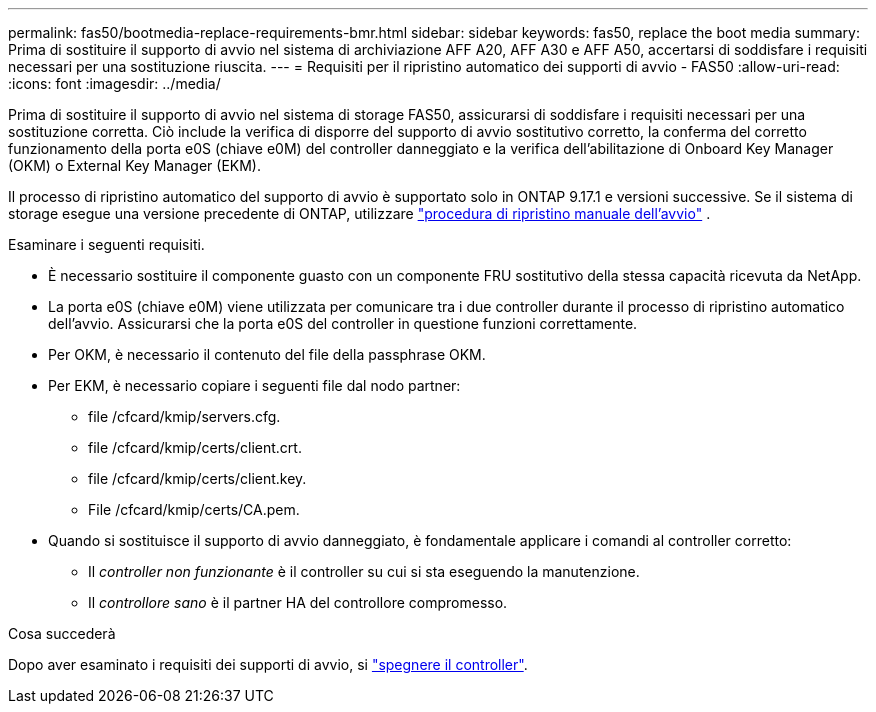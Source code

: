 ---
permalink: fas50/bootmedia-replace-requirements-bmr.html 
sidebar: sidebar 
keywords: fas50, replace the boot media 
summary: Prima di sostituire il supporto di avvio nel sistema di archiviazione AFF A20, AFF A30 e AFF A50, accertarsi di soddisfare i requisiti necessari per una sostituzione riuscita. 
---
= Requisiti per il ripristino automatico dei supporti di avvio - FAS50
:allow-uri-read: 
:icons: font
:imagesdir: ../media/


[role="lead"]
Prima di sostituire il supporto di avvio nel sistema di storage FAS50, assicurarsi di soddisfare i requisiti necessari per una sostituzione corretta. Ciò include la verifica di disporre del supporto di avvio sostitutivo corretto, la conferma del corretto funzionamento della porta e0S (chiave e0M) del controller danneggiato e la verifica dell'abilitazione di Onboard Key Manager (OKM) o External Key Manager (EKM).

Il processo di ripristino automatico del supporto di avvio è supportato solo in ONTAP 9.17.1 e versioni successive. Se il sistema di storage esegue una versione precedente di ONTAP, utilizzare link:bootmedia-replace-workflow.html["procedura di ripristino manuale dell'avvio"] .

Esaminare i seguenti requisiti.

* È necessario sostituire il componente guasto con un componente FRU sostitutivo della stessa capacità ricevuta da NetApp.
* La porta e0S (chiave e0M) viene utilizzata per comunicare tra i due controller durante il processo di ripristino automatico dell'avvio. Assicurarsi che la porta e0S del controller in questione funzioni correttamente.
* Per OKM, è necessario il contenuto del file della passphrase OKM.
* Per EKM, è necessario copiare i seguenti file dal nodo partner:
+
** file /cfcard/kmip/servers.cfg.
** file /cfcard/kmip/certs/client.crt.
** file /cfcard/kmip/certs/client.key.
** File /cfcard/kmip/certs/CA.pem.


* Quando si sostituisce il supporto di avvio danneggiato, è fondamentale applicare i comandi al controller corretto:
+
** Il _controller non funzionante_ è il controller su cui si sta eseguendo la manutenzione.
** Il _controllore sano_ è il partner HA del controllore compromesso.




.Cosa succederà
Dopo aver esaminato i requisiti dei supporti di avvio, si link:bootmedia-shutdown-bmr.html["spegnere il controller"].

